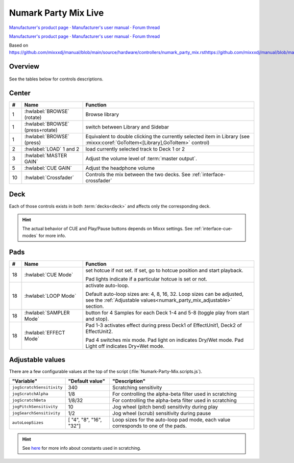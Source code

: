 Numark Party Mix Live
================

`Manufacturer's product page <https://www.numark.com/product/party-mix-ii>`_ · `Manufacturer's user manual <https://cdn.inmusicbrands.com/Numark/Party%20Mix%20MKII%20-%20User%20Guide%20-%20v1.4.pdf>`_ · `Forum thread <https://mixxx.discourse.group/t/numark-party-mix-ii-numark-party-mix-live-mapping/28861>`_

`Manufacturer's product page <https://www.numark.com/product/party-mix-live>`_ · `Manufacturer's user manual <https://www.numark.com/images/product_downloads/Party_Mix_Live_-_User_Guide_-_v1.3.pdf>`_ · `Forum thread <https://mixxx.discourse.group/t/numark-party-mix-ii-numark-party-mix-live-mapping/28861>`_

Based on https://github.com/mixxxdj/manual/blob/main/source/hardware/controllers/numark_party_mix.rsthttps://github.com/mixxxdj/manual/blob/main/source/hardware/controllers/numark_party_mix.rst

Overview
--------

.. figure:: knobs numark partymix live MK2.jpeg
   :align: center
   :width: 100%
   :figwidth: 100%
   :alt: Numark Party Mix
   :figclass: pretty-figures

See the tables below for controls descriptions.

Center
------

..

.. csv-table::
   :header: "#", "Name", "Function"
   :widths: 5 25 70

   "1", ":hwlabel:`BROWSE` (rotate)", "Browse library"
   "1", ":hwlabel:`BROWSE` (press+rotate)", "switch between Library and Sidebar"
   "1", ":hwlabel:`BROWSE` (press)", "Equivalent to double clicking the currently selected item in Library (see :mixxx:coref:`GoToItem<[Library],GoToItem>` control)"
   "2", ":hwlabel:`LOAD` 1 and 2", "load currently selected track to Deck 1 or 2"
   "3",  ":hwlabel:`MASTER GAIN`", "Adjust the volume level of :term:`master output`."
   "5",  ":hwlabel:`CUE GAIN`", "Adjust the headphone volume"
   "10", ":hwlabel:`Crossfader`", "Controls the mix between the two decks. See :ref:`interface-crossfader`"

Deck
----

Each of those controls exists in both :term:`decks<deck>` and affects only the corresponding deck.

.. csv-table::
   :header: "#", "Name", "Function"
   :widths: 5 25 70

   "6",  ":hwlabel:`GAIN`", "Adjust the pre-fader, pre-EQ audio level"
   "7",  ":hwlabel:`TREBLE`", "Adjust high frequencies"
   "8", ":hwlabel:`BASS`", "Adjust low frequencies"
   "9", ":hwlabel:`Channel fader`", "Adjust volume level"
   "11", ":hwlabel:`CUE`", ":term:`Headphone button`. Toggle sending channel to the cue (headphone) channel"
   "12", ":hwlabel:`Jog wheel`", "If scratch mode is enabled (see the :hwlabel:`SCRATCH` button below): scratch
   "13", ":hwlabel:`Filter`", ":term:`Filter`. Filter effect. Turn fully left for low-pass filter, fully right for high-pass filter, center position is no filter."

   The behavior of the jog wheel can be fine-tuned, see the :ref:`Adjustable values<numark_party_mix_adjustable>` section."

   "14", ":hwlabel:`Pitch fader`", "Adjust the speed of the track"
   "15", ":hwlabel:`SYNC`", "If sync lock is disabled: set BPM to the other deck's BPM

   If sync lock is enabled: disable sync lock"
   "15", ":hwlabel:`SYNC` (hold, then release)", "Enable :term:`sync lock`"
   "16", ":hwlabel:`CUE`", "If track is playing: stops the track and resets position to the main cue point

   If playback is stopped: sets the main cue point"
   "16", ":hwlabel:`CUE` (hold)", "Play the track from main cue point, release to stop playback and return to the main cue point. Playback must be initially stopped on the main cue point."
   "17", ":hwlabel:`Play/Pause`", "Play/pause playback"
   "18", ":hwlabel:`PADS 1-4`", "Pads 1-4 function depends on selected mode"
   "19", ":hwlabel:`PAD MODE`", "Select mode of :hwlabel:`PADS 1-4`"
   "20", ":hwlabel:`MODE LEDs`", "The 4 pads in each deck have multiple functions, depending on the selected *pad mode*. Default pad mode is *hotcues*. Current mode is selected by pressing :hwlabel:`PAD MODE`. The LED for currently active pad mode is lit up (or all 3 LEDs for effect mode)."

.. hint::
   The actual behavior of CUE and Play/Pause buttons depends on Mixxx settings. See :ref:`interface-cue-modes` for more info.


Pads
----

.. csv-table::
   :header: "#", "Name", "Function"
   :widths: 5 25 70

   "18", ":hwlabel:`CUE Mode`", "set hotcue if not set. If set, go to hotcue position and start playback.

   Pad lights indicate if a particular hotcue is set or not."
   "18", ":hwlabel:`LOOP Mode`", "activate auto-loop.

   Default auto-loop sizes are: 4, 8, 16, 32. Loop sizes can be adjusted, see the :ref:`Adjustable values<numark_party_mix_adjustable>` section."
   "18", ":hwlabel:`SAMPLER Mode`", "button for 4 Samples for each Deck 1-4 and 5-8 (toggle play from start and stop)."
   "18", ":hwlabel:`EFFECT Mode`", "Pad 1-3 activates effect during press Deck1 of EffectUnit1, Deck2 of EffectUnit2.

   Pad 4 switches mix mode. Pad light on indicates Dry/Wet mode. Pad Light off indicates Dry+Wet mode."

.. _numark_party_mix_adjustable:

Adjustable values
-----------------

There are a few configurable values at the top of the script (:file:`Numark-Party-Mix.scripts.js`).

.. csv-table::
   :header: "Variable", "Default value", "Description"
   :widths: 10 20 70
   :quote: '

   '``jogScratchSensitivity``', '340', 'Scratching sensitivity'
   '``jogScratchAlpha``', '1/8', 'For controlling the alpha-beta filter used in scratching'
   '``jogScratchBeta``', '1/8/32', 'For controlling the alpha-beta filter used in scratching'
   '``jogPitchSensitivity``', '10', 'Jog wheel (pitch bend) sensitivity during play'
   '``jogSearchSensitivity``', '1/2', 'Jog wheel (scrub) sensitivity during pause'
   '``autoLoopSizes``', '[ "4", "8", "16", "32"]', 'Loop sizes for the auto-loop pad mode, each value corresponds to one of the pads.'

.. hint::
   See `here <https://github.com/mixxxdj/mixxx/wiki/Midi-Scripting#user-content-scratching-and-jog-wheels>`_ for more info about constants used in scratching.
